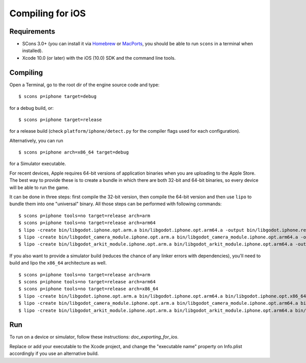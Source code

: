 .. _doc_compiling_for_ios:

Compiling for iOS
=================

.. highlight:: shell

.. seealso::

    This page describes how to compile iOS export template binaries from source.
    If you're looking to export your project to iOS instead, read `doc_exporting_for_ios`.

Requirements
------------

-  SCons 3.0+ (you can install it via `Homebrew <https://brew.sh/>`_ or
   `MacPorts <https://www.macports.org/>`_, you should be able
   to run ``scons`` in a terminal when installed).
-  Xcode 10.0 (or later) with the iOS (10.0) SDK and the command line tools.

.. seealso:: To get the Godot source code for compiling, see
             `doc_getting_source`.

             For a general overview of SCons usage for Godot, see
             `doc_introduction_to_the_buildsystem`.

Compiling
---------

Open a Terminal, go to the root dir of the engine source code and type:

::

    $ scons p=iphone target=debug

for a debug build, or:

::

    $ scons p=iphone target=release

for a release build (check ``platform/iphone/detect.py`` for the compiler
flags used for each configuration).

Alternatively, you can run

::

    $ scons p=iphone arch=x86_64 target=debug

for a Simulator executable.

For recent devices, Apple requires 64-bit versions of application binaries when you are uploading to the Apple Store.
The best way to provide these is to create a bundle in which there are both 32-bit and 64-bit binaries, so every device will be able to run the game.

It can be done in three steps: first compile the 32-bit version, then compile the 64-bit version and then use ``lipo`` to bundle them into one "universal" binary.
All those steps can be performed with following commands:

::

    $ scons p=iphone tools=no target=release arch=arm
    $ scons p=iphone tools=no target=release arch=arm64
    $ lipo -create bin/libgodot.iphone.opt.arm.a bin/libgodot.iphone.opt.arm64.a -output bin/libgodot.iphone.release.fat.a
    $ lipo -create bin/libgodot_camera_module.iphone.opt.arm.a bin/libgodot_camera_module.iphone.opt.arm64.a -output bin/libgodot_camera_module.iphone.release.fat.a
    $ lipo -create bin/libgodot_arkit_module.iphone.opt.arm.a bin/libgodot_arkit_module.iphone.opt.arm64.a -output bin/libgodot_arkit_module.iphone.release.fat.a

If you also want to provide a simulator build (reduces the chance of any linker errors with dependencies), you'll need to build and lipo the ``x86_64`` architecture as well.

::

    $ scons p=iphone tools=no target=release arch=arm
    $ scons p=iphone tools=no target=release arch=arm64
    $ scons p=iphone tools=no target=release arch=x86_64
    $ lipo -create bin/libgodot.iphone.opt.arm.a bin/libgodot.iphone.opt.arm64.a bin/libgodot.iphone.opt.x86_64.a -output bin/libgodot.iphone.release.fat.a
    $ lipo -create bin/libgodot_camera_module.iphone.opt.arm.a bin/libgodot_camera_module.iphone.opt.arm64.a bin/libgodot_camera_module.iphone.opt.x86_64.a -output bin/libgodot_camera_module.iphone.release.fat.a
    $ lipo -create bin/libgodot_arkit_module.iphone.opt.arm.a bin/libgodot_arkit_module.iphone.opt.arm64.a bin/libgodot_arkit_module.iphone.opt.x86_64.a -output bin/libgodot_arkit_module.iphone.release.fat.a

Run
---

To run on a device or simulator, follow these instructions:
`doc_exporting_for_ios`.

Replace or add your executable to the Xcode project, and change the
"executable name" property on Info.plist accordingly if you use an
alternative build.
